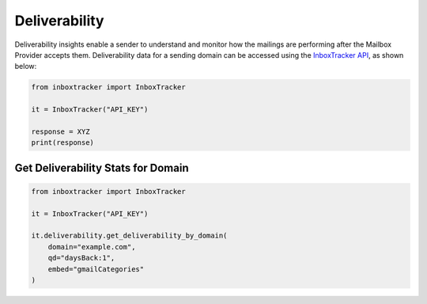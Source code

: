 Deliverability
==============

Deliverability insights enable a sender to understand and monitor how the mailings are performing after the Mailbox
Provider accepts them.  Deliverability data for a sending domain can be accessed using the `InboxTracker API`_, as shown
below:

.. code-block:: python

    from inboxtracker import InboxTracker

    it = InboxTracker("API_KEY")

    response = XYZ
    print(response)

.. _InboxTracker API: http://api.edatasource.com/docs/#/inbox


Get Deliverability Stats for Domain
-----------------------------------

.. code-block:: python

    from inboxtracker import InboxTracker

    it = InboxTracker("API_KEY")

    it.deliverability.get_deliverability_by_domain(
        domain="example.com",
        qd="daysBack:1",
        embed="gmailCategories"
    )


